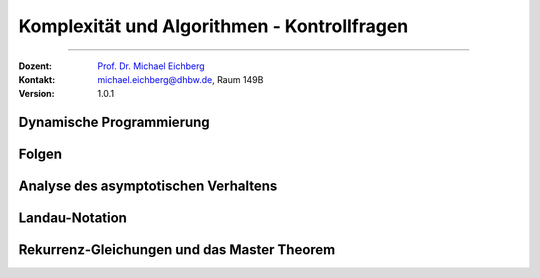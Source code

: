 .. meta:: 
   :version: renaissance
   :lang: de
   :author: Michael Eichberg
   :keywords: "Komplexität", "Algorithmen", "Kontrollfragen"
   :description lang=de: Theoretische Informatik - Komplexität und Algorithmen - Kontrollfragen
   :id: lecture-theo-algo-komplexitaet-kontrollfragen
   :first-slide: last-viewed
   :exercises-master-password: WirklichSchwierig!
   
.. |html-source| source::
    :prefix: https://delors.github.io/
    :suffix: .html
.. |pdf-source| source::
    :prefix: https://delors.github.io/
    :suffix: .html.pdf
.. |at| unicode:: 0x40
.. |qm| unicode:: 0x22 

.. role:: incremental
.. role:: appear
.. role:: eng
.. role:: ger
.. role:: dhbw-red
.. role:: green
.. role:: the-blue
.. role:: the-green
.. role:: obsolete
.. role:: monospaced
.. role:: copy-to-clipboard
.. role:: kbd
.. role:: java(code)
   :language: java



Komplexität und Algorithmen - Kontrollfragen
====================================================

----

:Dozent: `Prof. Dr. Michael Eichberg <https://delors.github.io/cv/folien.de.rst.html>`__
:Kontakt: michael.eichberg@dhbw.de, Raum 149B
:Version: 1.0.1



.. class:: exercises

Dynamische Programmierung
--------------------------

.. exercise:: Einsatz von dynamischer Programmierung

   Wann ist es sinnvoll, dynamische Programmierung einzusetzen?

   .. solution::
      :pwd: kommt-drauf-an

      Dynamische Programmierung ist sinnvoll, wenn ein Problem ...

      - in Teilprobleme zerlegt werden kann, 
      - die sich überlappen (d. h. die gleichen Teilprobleme mehrfach auftreten und ggf. mehrfache berechnet werden würden.)
  
.. exercise:: Minimale Anzahl an Münzen
   :class: incremental

   Gegeben sei ein Betrag ``n`` und eine Liste von Münzen ``coins``. Implementieren Sie eine naive rekursive Funktion ``minCoins(n: int, coins: list[int]) -> int``, die die minimale Anzahl an Münzen zurückgibt, die benötigt wird, um den Betrag `n` zu erreichen. 

   .. solution::
      :pwd: NichtsIstEinfacher

      .. include:: code/min_coins_rek.py
         :code: python
         :number-lines:
         :class: far-smaller

.. exercise:: Minimale Anzahl an Münzen mit dynamischer Programmierung
   :class: incremental

   Stellen Sie die Funktion ``minCoins(n: int, coins: list[int]) -> int`` so um, dass sie dynamische Programmierung einsetzt.
    
   .. solution::
      :pwd: AuchNicht+Schwer

      .. include:: code/min_coins_dynamic_programming.py
         :code: python
         :number-lines:
         :class: far-smaller



.. class:: exercises

Folgen
------

.. exercise:: Wichtige Grenzwerte

   Wie sind die Grenzwerte der folgenden Folgen:

   .. math::

      \lim_{{n \to \infty}} {q^n \over n!}\; \text{für} \; \ q \in \mathbb{C} \qquad \text{und} \qquad \lim_{{n \to \infty}} \sqrt[n]{n}  

   .. solution::
      :pwd: 42_ist_nicht_immer_die_Lösung

      Die erste Folge konvergiert gegen 0, wenn ``q`` ein beliebiger Wert ist. Die zweite Folge konvergiert gegen 1.

.. exercise:: Konvergenz einer Folge

   Gegen welchen Wert konvergiert die Folge: :math:`a_n = {n^3+n^2+1\over n^4}`

   Wie gehen Sie vor, um den Grenzwert einer Folge zu bestimmen?

   .. solution::
      :pwd: nullllllll

      Die Folge konvergiert gegen 0.

      :math:`a_n = {n^3+n^2+1\over n^4 } ={n^4(1/n + 1/n^2 + 1/n^4) \over n^4 } = 1/n + 1/n^2 + 1/n^4 = 0`

      Vorgehensweise: Termumformung mit dem Ziel, dass der Nenner und/oder der Zähler ein Konstanter Wert ist, um den Grenzwert zu bestimmen.



.. class:: exercises

Analyse des asymptotischen Verhaltens
--------------------------------------

.. exercise:: Asymptotisches Verhalten

   Bestimmen Sie das asymptotische Verhalten der folgenden Funktionen:

   .. math::

      f(x) = \frac{\ln x}{\log_2 x} \quad \text{für} \; x \rightarrow \infty

   .. solution::
      :pwd: 42_ist_nicht_immer_die_Lösung

      Anwendung der Logarithmusregel zum Basiswechsel (hier: :math:`\log_a b = \frac{\ln b}{\ln a}`) ergibt:

      :math:`f(x) = \frac{\ln x}{\log_2 x} = \frac{\ln x}{\ln x / \ln 2} = \ln 2`



.. class:: exercises

Landau-Notation
----------------

.. exercise:: Landau-Notation -  Prüfen Sie die folgenden Aussagen

   - Sei :math:`f \in O(g)`. Ist dann auch :math:`f \in \Omega(g)`?
   - :math:`\Theta(g) \subseteq O(g)`
   - Sei :math:`\lim_{x→∞} {f_1(x) \over f_2(x)} = \infty`. Ist dann :math:`f_1(x) \in \Omega(f_2(x))`?
   - Sei :math:`\lim_{x→∞} {f_1(x) \over f_2(x)} = 5`. Ist dann :math:`f_1(x) \in \Omega(f_2(x))` oder :math:`f_1(x) \in O(f_2(x))` oder :math:`f_1(x) \in \Theta(f_2(x))`?

   .. solution::
      :pwd: natuerlich_nicht

      - Nein, die Aussage gilt nicht. :math:`f \in O(g)` bedeutet, dass :math:`f` asymptotisch höchstens so schnell wächst wie :math:`g`. :math:`f \in \Omega(g)` bedeutet, dass :math:`f` asymptotisch mindestens so schnell wächst wie :math:`g`. Es gibt Funktionen, die in :math:`O(g)` sind, aber nicht in :math:`\Omega(g)` und umgekehrt.
      - Ja; :math:`\Theta(g)` ist eine Menge von Funktionen, die sowohl in :math:`O(g)` als auch in :math:`\Omega(g)` sind. Daher ist :math:`\Theta(g) \subseteq O(g)`.
      - Ja, die Aussage gilt. :math:`\lim_{x→∞} {f_1(x) \over f_2(x)} = \infty` bedeutet, dass :math:`f_1(x)` asymptotisch schneller wächst als :math:`f_2(x)`. Daher ist :math:`f_1(x) \in \Omega(f_2(x))`.
      - In diesem Fall ist :math:`f_1(x)` sowohl in :math:`\Omega(f_2(x))` als auch :math:`\Theta(f_2(x))` und auch in :math:`O(f_2(x))`.
  
  

.. class:: exercises

Rekurrenz-Gleichungen und das Master Theorem
----------------------------------------------

.. exercise:: Anwendung des Master-Theorems

   Analysieren Sie die folgenden Rekurrenz-Gleichungen mit Hilfe des Master-Theorems:  

   1) Gegeben sei: :math:`T(n) = 9 \cdot T(n/3) + 3n^2\log_2n`.
  
   2) Gegeben sei: :math:`T(n) = 1 \cdot T(n/4) + \frac{1}{3}n^2`.
  
   .. solution:: 
      :pwd: es_ist_nicht_so_schwer   

      .. rubric:: 1. Lösung
      
      :Analyse: 
            
            - :math:`a = 9`, :math:`b = 3`, :math:`f(n) = 3n^2\log_2n`.

            - :math:`n^{\log_b a} = n^{\log_3 9} = n^2`. 

            - Durchtesten:
            
              :math:`f(n) \notin O(n^{2-\epsilon})` (D. h. :math:`f(n)` wächst schneller als :math:`n^{2-\epsilon}` für ein beliebiges :math:`\epsilon > 0`.)

              :math:`f(n) \in \Theta(n^{2}\cdot(\log n)^k)` für :math:`k=1`.

      :Ergebnis: Daher ist die Laufzeit :math:`T(n) \in \Theta(n^2\cdot (\log_2 n)^2)`. (Beachte, dass der zweite Faktor :math:`(\log n)^{k+1}` ist.)

      .. rubric:: 2. Lösung

      :Analyse:

         - :math:`a = 1`, :math:`b = 4`, :math:`f(n) = \frac{1}{3}n^2`.
         - :math:`n^{\log_b a} = n^{\log_4 1} = n^0 = 1`.
         - Durchtesten:
            
           :math:`f(n) \notin O(n^{0-\epsilon})` für ein :math:`\epsilon > 0`.

           :math:`f(n) \notin \Theta(1 \cdot(\log n)^k)` für ein beliebiges :math:`k`.

           :math:`f(n) \in \Omega(n^{0+\epsilon})` für ein :math:`0 < \epsilon \leq 2`. Weiterhin gilt :math:`a \cdot f(n/b) \leq c \cdot f(n)` da :math:`1 \cdot \frac{1}{3}(n/4)^2 = \frac{1}{3} \frac{1}{16}n^2 \leq c \cdot \frac{1}{3} \cdot n^2` für :math:`c = 1/16`.

      :Ergebnis: Daher ist die Laufzeit :math:`T(n) \in \Theta(n^2)`.
           
        